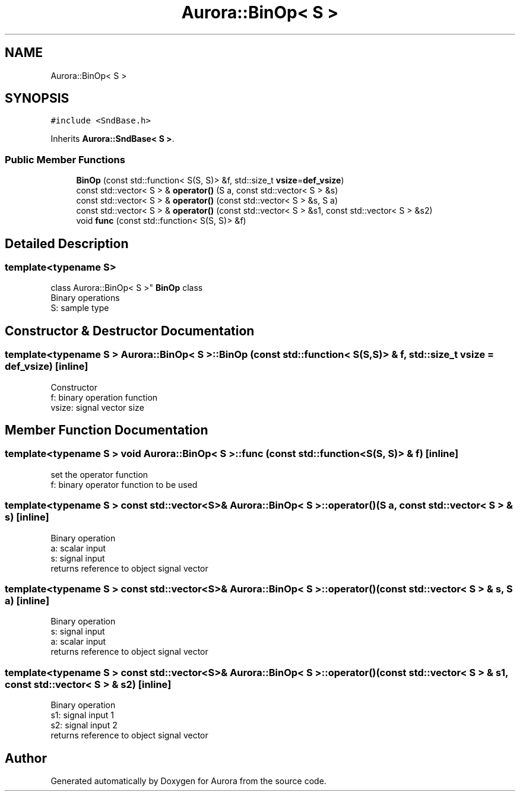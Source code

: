 .TH "Aurora::BinOp< S >" 3 "Mon Dec 6 2021" "Version 0.1" "Aurora" \" -*- nroff -*-
.ad l
.nh
.SH NAME
Aurora::BinOp< S >
.SH SYNOPSIS
.br
.PP
.PP
\fC#include <SndBase\&.h>\fP
.PP
Inherits \fBAurora::SndBase< S >\fP\&.
.SS "Public Member Functions"

.in +1c
.ti -1c
.RI "\fBBinOp\fP (const std::function< S(S, S)> &f, std::size_t \fBvsize\fP=\fBdef_vsize\fP)"
.br
.ti -1c
.RI "const std::vector< S > & \fBoperator()\fP (S a, const std::vector< S > &s)"
.br
.ti -1c
.RI "const std::vector< S > & \fBoperator()\fP (const std::vector< S > &s, S a)"
.br
.ti -1c
.RI "const std::vector< S > & \fBoperator()\fP (const std::vector< S > &s1, const std::vector< S > &s2)"
.br
.ti -1c
.RI "void \fBfunc\fP (const std::function< S(S, S)> &f)"
.br
.in -1c
.SH "Detailed Description"
.PP 

.SS "template<typename S>
.br
class Aurora::BinOp< S >"
\fBBinOp\fP class 
.br
Binary operations 
.br
S: sample type 
.SH "Constructor & Destructor Documentation"
.PP 
.SS "template<typename S > \fBAurora::BinOp\fP< S >::\fBBinOp\fP (const std::function< S(S, S)> & f, std::size_t vsize = \fC\fBdef_vsize\fP\fP)\fC [inline]\fP"
Constructor 
.br
f: binary operation function 
.br
vsize: signal vector size 
.SH "Member Function Documentation"
.PP 
.SS "template<typename S > void \fBAurora::BinOp\fP< S >::func (const std::function< S(S, S)> & f)\fC [inline]\fP"
set the operator function 
.br
f: binary operator function to be used 
.SS "template<typename S > const std::vector<S>& \fBAurora::BinOp\fP< S >::operator() (S a, const std::vector< S > & s)\fC [inline]\fP"
Binary operation 
.br
a: scalar input 
.br
s: signal input 
.br
returns reference to object signal vector 
.SS "template<typename S > const std::vector<S>& \fBAurora::BinOp\fP< S >::operator() (const std::vector< S > & s, S a)\fC [inline]\fP"
Binary operation 
.br
s: signal input 
.br
a: scalar input 
.br
returns reference to object signal vector 
.SS "template<typename S > const std::vector<S>& \fBAurora::BinOp\fP< S >::operator() (const std::vector< S > & s1, const std::vector< S > & s2)\fC [inline]\fP"
Binary operation 
.br
s1: signal input 1 
.br
s2: signal input 2 
.br
returns reference to object signal vector 

.SH "Author"
.PP 
Generated automatically by Doxygen for Aurora from the source code\&.
